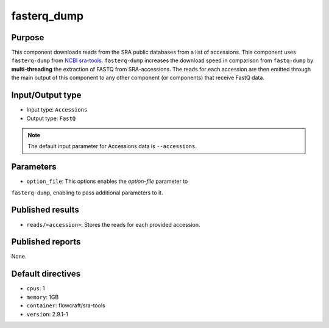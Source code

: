 fasterq_dump
============

Purpose
-------

This component downloads reads from the SRA public databases from a
list of accessions. This component uses ``fasterq-dump`` from
`NCBI sra-tools <https://github.com/ncbi/sra-tools>`_. ``fasterq-dump``
increases the download speed in comparison from ``fastq-dump`` by
**multi-threading** the extraction of FASTQ from SRA-accessions.
The reads for each accession are then emitted through
the main output of this component to any other component (or components) that
receive FastQ data.

Input/Output type
------------------

- Input type: ``Accessions``
- Output type: ``FastQ``

.. note::
    The default input parameter for Accessions data is ``--accessions``.

Parameters
----------

- ``option_file``: This options enables the `option-file` parameter to
``fasterq-dump``, enabling to pass additional parameters to it.

Published results
-----------------

- ``reads/<accession>``: Stores the reads for each provided accession.

Published reports
-----------------

None.

Default directives
------------------

- ``cpus``: 1
- ``memory``: 1GB
- ``container``: flowcraft/sra-tools
- ``version``: 2.9.1-1
